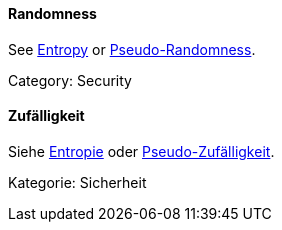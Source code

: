 [#term-randomness]

// tag::EN[]
==== Randomness

See <<term-entropy,Entropy>> or <<term-pseudo-randomness,Pseudo-Randomness>>.

Category: Security


// end::EN[]

// tag::DE[]
==== Zufälligkeit

Siehe <<term-entropy,Entropie>> oder
<<term-pseudo-randomness,Pseudo-Zufälligkeit>>.

Kategorie: Sicherheit



// end::DE[] 